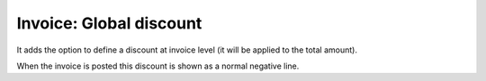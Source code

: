 ========================
Invoice: Global discount
========================

It adds the option to define a discount at invoice level (it will be applied to
the total amount).

When the invoice is posted this discount is shown as a normal negative line.
